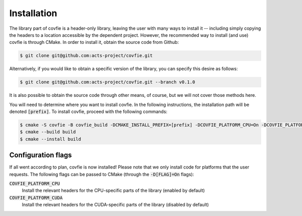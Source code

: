 .. _installation:

Installation
============

The library part of covfie is a header-only library, leaving the user with many
ways to install it -- including simply copying the headers to a location
accessible by the dependent project. However, the recommended way to install
(and use) covfie is through CMake. In order to install it, obtain the source
code from Github:

.. code-block:: console

    $ git clone git@github.com:acts-project/covfie.git

Alternatively, if you would like to obtain a specific version of the library,
you can specify this desire as follows:

.. code-block:: console

    $ git clone git@github.com:acts-project/covfie.git --branch v0.1.0

It is also possible to obtain the source code through other means, of course,
but we will not cover those methods here.

You will need to determine where you want to install covfie. In the following
instructions, the installation path will be denoted :code:`[prefix]`. To
install covfie, proceed with the following commands:

.. code-block:: console

    $ cmake -S covfie -B covfie_build -DCMAKE_INSTALL_PREFIX=[prefix] -DCOVFIE_PLATFORM_CPU=On -DCOVFIE_PLATFORM_CUDA=On
    $ cmake --build build
    $ cmake --install build

Configuration flags
-------------------

If all went according to plan, covfie is now installed! Please note that we
only install code for platforms that the user requests. The following flags can
be passed to CMake (through the :code:`-D[FLAG]=On` flags):

:code:`COVFIE_PLATFORM_CPU`
    Install the relevant headers for the CPU-specific parts of the library
    (enabled by default)

:code:`COVFIE_PLATFORM_CUDA`
    Install the relevant headers for the CUDA-specific parts of the library
    (disabled by default)
